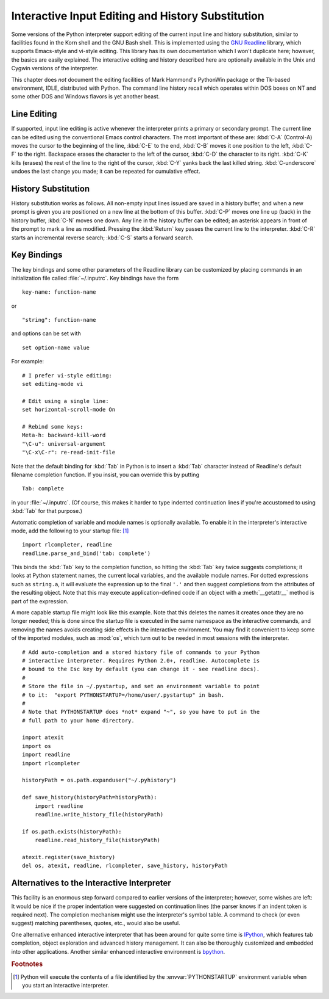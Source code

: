 .. _tut-interacting:

**************************************************
Interactive Input Editing and History Substitution
**************************************************

Some versions of the Python interpreter support editing of the current input
line and history substitution, similar to facilities found in the Korn shell and
the GNU Bash shell.  This is implemented using the `GNU Readline`_ library,
which supports Emacs-style and vi-style editing.  This library has its own
documentation which I won't duplicate here; however, the basics are easily
explained.  The interactive editing and history described here are optionally
available in the Unix and Cygwin versions of the interpreter.

This chapter does *not* document the editing facilities of Mark Hammond's
PythonWin package or the Tk-based environment, IDLE, distributed with Python.
The command line history recall which operates within DOS boxes on NT and some
other DOS and Windows flavors  is yet another beast.


.. _tut-lineediting:

Line Editing
============

If supported, input line editing is active whenever the interpreter prints a
primary or secondary prompt.  The current line can be edited using the
conventional Emacs control characters.  The most important of these are:
:kbd:`C-A` (Control-A) moves the cursor to the beginning of the line, :kbd:`C-E`
to the end, :kbd:`C-B` moves it one position to the left, :kbd:`C-F` to the
right.  Backspace erases the character to the left of the cursor, :kbd:`C-D` the
character to its right. :kbd:`C-K` kills (erases) the rest of the line to the
right of the cursor, :kbd:`C-Y` yanks back the last killed string.
:kbd:`C-underscore` undoes the last change you made; it can be repeated for
cumulative effect.


.. _tut-history:

History Substitution
====================

History substitution works as follows.  All non-empty input lines issued are
saved in a history buffer, and when a new prompt is given you are positioned on
a new line at the bottom of this buffer. :kbd:`C-P` moves one line up (back) in
the history buffer, :kbd:`C-N` moves one down.  Any line in the history buffer
can be edited; an asterisk appears in front of the prompt to mark a line as
modified.  Pressing the :kbd:`Return` key passes the current line to the
interpreter.  :kbd:`C-R` starts an incremental reverse search; :kbd:`C-S` starts
a forward search.


.. _tut-keybindings:

Key Bindings
============

The key bindings and some other parameters of the Readline library can be
customized by placing commands in an initialization file called
:file:`~/.inputrc`.  Key bindings have the form ::

   key-name: function-name

or ::

   "string": function-name

and options can be set with ::

   set option-name value

For example::

   # I prefer vi-style editing:
   set editing-mode vi

   # Edit using a single line:
   set horizontal-scroll-mode On

   # Rebind some keys:
   Meta-h: backward-kill-word
   "\C-u": universal-argument
   "\C-x\C-r": re-read-init-file

Note that the default binding for :kbd:`Tab` in Python is to insert a :kbd:`Tab`
character instead of Readline's default filename completion function.  If you
insist, you can override this by putting ::

   Tab: complete

in your :file:`~/.inputrc`.  (Of course, this makes it harder to type indented
continuation lines if you're accustomed to using :kbd:`Tab` for that purpose.)

.. index::
   module: rlcompleter
   module: readline

Automatic completion of variable and module names is optionally available.  To
enable it in the interpreter's interactive mode, add the following to your
startup file: [#]_  ::

   import rlcompleter, readline
   readline.parse_and_bind('tab: complete')

This binds the :kbd:`Tab` key to the completion function, so hitting the
:kbd:`Tab` key twice suggests completions; it looks at Python statement names,
the current local variables, and the available module names.  For dotted
expressions such as ``string.a``, it will evaluate the expression up to the
final ``'.'`` and then suggest completions from the attributes of the resulting
object.  Note that this may execute application-defined code if an object with a
:meth:`__getattr__` method is part of the expression.

A more capable startup file might look like this example.  Note that this
deletes the names it creates once they are no longer needed; this is done since
the startup file is executed in the same namespace as the interactive commands,
and removing the names avoids creating side effects in the interactive
environment.  You may find it convenient to keep some of the imported modules,
such as :mod:`os`, which turn out to be needed in most sessions with the
interpreter. ::

   # Add auto-completion and a stored history file of commands to your Python
   # interactive interpreter. Requires Python 2.0+, readline. Autocomplete is
   # bound to the Esc key by default (you can change it - see readline docs).
   #
   # Store the file in ~/.pystartup, and set an environment variable to point
   # to it:  "export PYTHONSTARTUP=/home/user/.pystartup" in bash.
   #
   # Note that PYTHONSTARTUP does *not* expand "~", so you have to put in the
   # full path to your home directory.

   import atexit
   import os
   import readline
   import rlcompleter

   historyPath = os.path.expanduser("~/.pyhistory")

   def save_history(historyPath=historyPath):
       import readline
       readline.write_history_file(historyPath)

   if os.path.exists(historyPath):
       readline.read_history_file(historyPath)

   atexit.register(save_history)
   del os, atexit, readline, rlcompleter, save_history, historyPath


.. _tut-commentary:

Alternatives to the Interactive Interpreter
===========================================

This facility is an enormous step forward compared to earlier versions of the
interpreter; however, some wishes are left: It would be nice if the proper
indentation were suggested on continuation lines (the parser knows if an indent
token is required next).  The completion mechanism might use the interpreter's
symbol table.  A command to check (or even suggest) matching parentheses,
quotes, etc., would also be useful.

One alternative enhanced interactive interpreter that has been around for quite
some time is `IPython`_, which features tab completion, object exploration and
advanced history management.  It can also be thoroughly customized and embedded
into other applications.  Another similar enhanced interactive environment is
`bpython`_.


.. rubric:: Footnotes

.. [#] Python will execute the contents of a file identified by the
   :envvar:`PYTHONSTARTUP` environment variable when you start an interactive
   interpreter.


.. _GNU Readline: http://tiswww.case.edu/php/chet/readline/rltop.html
.. _IPython: http://ipython.scipy.org/
.. _bpython: http://www.bpython-interpreter.org/
